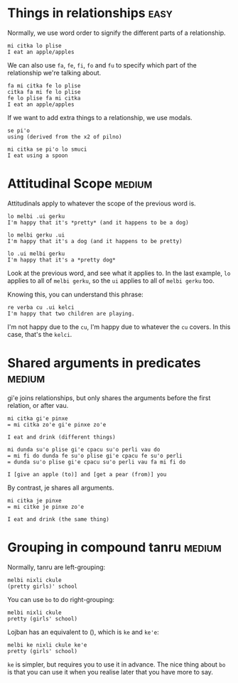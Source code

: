 * Things in relationships                                              :easy:

Normally, we use word order to signify the different parts of a
relationship.

#+BEGIN_SRC 
mi citka lo plise
I eat an apple/apples
#+END_SRC

We can also use ~fa~, ~fe~, ~fi~, ~fo~ and ~fu~ to specify which part of the
relationship we're talking about.

#+BEGIN_SRC 
fa mi citka fe lo plise
citka fa mi fe lo plise
fe lo plise fa mi citka
I eat an apple/apples
#+END_SRC

If we want to add extra things to a relationship, we use modals.

#+BEGIN_SRC 
se pi'o
using (derived from the x2 of pilno)

mi citka se pi'o lo smuci
I eat using a spoon
#+END_SRC

* Attitudinal Scope                                                  :medium:

Attitudinals apply to whatever the scope of the previous word is.

#+BEGIN_SRC 
lo melbi .ui gerku
I'm happy that it's *pretty* (and it happens to be a dog)

lo melbi gerku .ui
I'm happy that it's a dog (and it happens to be pretty)

lo .ui melbi gerku
I'm happy that it's a *pretty dog*
#+END_SRC

Look at the previous word, and see what it applies to. In the last
example, ~lo~ applies to all of ~melbi gerku~, so the ~ui~ applies to all of
~melbi gerku~ too.

Knowing this, you can understand this phrase:

#+BEGIN_SRC 
re verba cu .ui kelci 
I'm happy that two children are playing.
#+END_SRC

I'm not happy due to the ~cu~, I'm happy due to whatever the ~cu~
covers. In this case, that's the ~kelci~.

* Shared arguments in predicates                                     :medium:

gi'e joins relationships, but only shares the arguments before the
first relation, or after vau.

#+BEGIN_SRC 
mi citka gi'e pinxe
= mi citka zo'e gi'e pinxe zo'e

I eat and drink (different things)
#+END_SRC

#+BEGIN_SRC 
mi dunda su'o plise gi'e cpacu su'o perli vau do
= mi fi do dunda fe su'o plise gi'e cpacu fe su'o perli
= dunda su'o plise gi'e cpacu su'o perli vau fa mi fi do

I [give an apple (to)] and [get a pear (from)] you
#+END_SRC

By contrast, je shares all arguments.

#+BEGIN_SRC 
mi citka je pinxe
= mi citke je pinxe zo'e

I eat and drink (the same thing)
#+END_SRC

* Grouping in compound tanru                                         :medium:

Normally, tanru are left-grouping:

#+BEGIN_SRC 
melbi nixli ckule
(pretty girls)' school
#+END_SRC

You can use ~bo~ to do right-grouping:

#+BEGIN_SRC 
melbi nixli ckule
pretty (girls' school)
#+END_SRC

Lojban has an equivalent to (), which is ~ke~ and ~ke'e~:

#+BEGIN_SRC 
melbi ke nixli ckule ke'e
pretty (girls' school)
#+END_SRC

~ke~ is simpler, but requires you to use it in advance. The nice thing
about ~bo~ is that you can use it when you realise later that you have
more to say.
